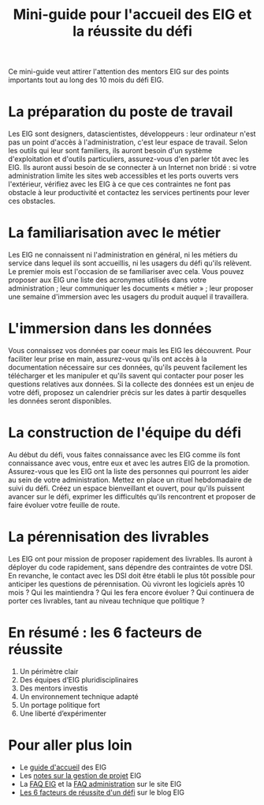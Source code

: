 #+title: Mini-guide pour l'accueil des EIG et la réussite du défi

Ce mini-guide veut attirer l'attention des mentors EIG sur des points
importants tout au long des 10 mois du défi EIG.

* La préparation du poste de travail

Les EIG sont designers, datascientistes, développeurs : leur
ordinateur n'est pas un point d'accès à l'administration, c'est leur
espace de travail.  Selon les outils qui leur sont familiers, ils
auront besoin d'un système d'exploitation et d'outils particuliers,
assurez-vous d'en parler tôt avec les EIG.  Ils auront aussi besoin de
se connecter à un Internet non bridé : si votre administration limite
les sites web accessibles et les ports ouverts vers l'extérieur,
vérifiez avec les EIG à ce que ces contraintes ne font pas obstacle à
leur productivité et contactez les services pertinents pour lever ces
obstacles.

* La familiarisation avec le métier

Les EIG ne connaissent ni l'administration en général, ni les métiers
du service dans lequel ils sont accueillis, ni les usagers du défi
qu'ils relèvent.  Le premier mois est l'occasion de se familiariser
avec cela.  Vous pouvez proposer aux EIG une liste des acronymes
utilisés dans votre administration ; leur communiquer les documents
« métier » ; leur proposer une semaine d'immersion avec les usagers du
produit auquel il travaillera.

* L'immersion dans les données

Vous connaissez vos données par coeur mais les EIG les découvrent.
Pour faciliter leur prise en main, assurez-vous qu'ils ont accès à la
documentation nécessaire sur ces données, qu'ils peuvent facilement
les télécharger et les manipuler et qu'ils savent qui contacter pour
poser les questions relatives aux données.  Si la collecte des données
est un enjeu de votre défi, proposez un calendrier précis sur les
dates à partir desquelles les données seront disponibles.

* La construction de l'équipe du défi

Au début du défi, vous faites connaissance avec les EIG comme ils font
connaissance avec vous, entre eux et avec les autres EIG de la
promotion.  Assurez-vous que les EIG ont la liste des personnes qui
pourront les aider au sein de votre administration.  Mettez en place
un rituel hebdomadaire de suivi du défi.  Créez un espace bienveillant
et ouvert, pour qu'ils puissent avancer sur le défi, exprimer les
difficultés qu'ils rencontrent et proposer de faire évoluer votre
feuille de route.

* La pérennisation des livrables

Les EIG ont pour mission de proposer rapidement des livrables.  Ils
auront à déployer du code rapidement, sans dépendre des contraintes de
votre DSI.  En revanche, le contact avec les DSI doit être établi le
plus tôt possible pour anticiper les questions de pérennisation.  Où
vivront les logiciels après 10 mois ?  Qui les maintiendra ?  Qui les
fera encore évoluer ?  Qui continuera de porter ces livrables, tant au
niveau technique que politique ?

* En résumé : les 6 facteurs de réussite

1. Un périmètre clair
2. Des équipes d’EIG pluridisciplinaires
3. Des mentors investis
4. Un environnement technique adapté
5. Un portage politique fort
6. Une liberté d’expérimenter

* Pour aller plus loin

- Le [[https://github.com/entrepreneur-interet-general/eig-link/blob/master/accueil-eig.org][guide d'accueil]] des EIG
- Les [[https://github.com/entrepreneur-interet-general/eig-link/blob/master/guides/guide-projet-eig.md][notes sur la gestion de projet]] EIG
- La [[https://entrepreneur-interet-general.etalab.gouv.fr/faq-eig.html][FAQ EIG]] et la [[https://entrepreneur-interet-general.etalab.gouv.fr/faq-administrations.html][FAQ administration]] sur le site EIG
- [[https://entrepreneur-interet-general.etalab.gouv.fr/blog/2018/05/23/6-facteurs-de-reussite-defi-eig.html][Les 6 facteurs de réussite d'un défi]] sur le blog EIG
